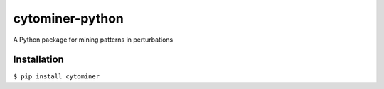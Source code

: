 cytominer-python
================

A Python package for mining patterns in perturbations

Installation
------------

``$ pip install cytominer``
